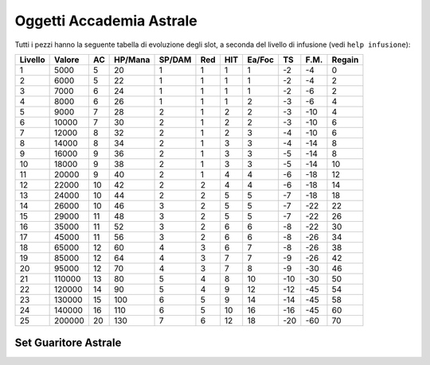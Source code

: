 Oggetti Accademia Astrale
=========================
Tutti i pezzi hanno la seguente tabella di evoluzione degli slot, a seconda
del livello di infusione (vedi ``help infusione``):

======= ======  ===  ======= ====== === === ====== === ==== ======
Livello Valore  AC   HP/Mana SP/DAM Red HIT Ea/Foc TS  F.M. Regain
======= ======  ===  ======= ====== === === ====== === ==== ======
 1      5000    5    20      1      1   1   1      -2  -4   0
 2      6000    5    22      1      1   1   1      -2  -4   2 
 3      7000    6    24      1      1   1   1      -2  -6   2
 4      8000    6    26      1      1   1   2      -3  -6   4
 5      9000    7    28      2      1   2   2      -3  -10  4
 6      10000   7    30      2      1   2   2      -3  -10  6
 7      12000   8    32      2      1   2   3      -4  -10  6
 8      14000   8    34      2      1   3   3      -4  -14  8
 9      16000   9    36      2      1   3   3      -5  -14  8
10      18000   9    38      2      1   3   3      -5  -14  10
11      20000   9    40      2      1   4   4      -6  -18  12
12      22000   10   42      2      2   4   4      -6  -18  14 
13      24000   10   44      2      2   5   5      -7  -18  18 
14      26000   10   46      3      2   5   5      -7  -22  22
15      29000   11   48      3      2   5   5      -7  -22  26
16      35000   11   52      3      2   6   6      -8  -22  30
17      45000   11   56      3      2   6   6      -8  -26  34
18      65000   12   60      4      3   6   7      -8  -26  38
19      85000   12   64      4      3   7   7      -9  -26  42
20      95000   12   70      4      3   7   8      -9  -30  46
21      110000  13   80      5      4   8   10     -10 -30  50
22      120000  14   90      5      4   9   12     -12 -45  54
23      130000  15   100     6      5   9   14     -14 -45  58
24      140000  16   110     6      5   10  16     -16 -45  60
25      200000  20   130     7      6   12  18     -20 -60  70
======= ======  ===  ======= ====== === === ====== === ==== ======

Set Guaritore Astrale
---------------------



